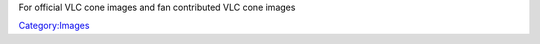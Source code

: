 .. raw:: mediawiki

   {{See also|VideoLAN Design|Template:VLC icon}}

For official VLC cone images and fan contributed VLC cone images

`Category:Images <Category:Images>`__
